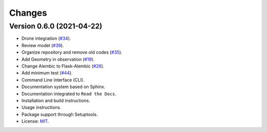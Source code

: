 ..
    This file is part of Sample Database Model.
    Copyright (C) 2020-2021 INPE.

    Sample Database Model is free software; you can redistribute it and/or modify it
    under the terms of the MIT License; see LICENSE file for more details.

Changes
=======

Version 0.6.0 (2021-04-22)
--------------------------

- Drone integration (`#34 <https://github.com/brazil-data-cube/sample-db-utils/issues/34>`_).

- Review model  (`#39 <https://github.com/brazil-data-cube/sample-db-utils/issues/39>`_).

- Organize repository and remove old codes (`#35 <https://github.com/brazil-data-cube/sample-db-utils/issues/35>`_).

- Add Geometry in observation (`#19 <https://github.com/brazil-data-cube/sample-db-utils/issues/19>`_).

- Change Alembic to Flask-Alembic (`#26 <https://github.com/brazil-data-cube/sample-db-utils/issues/26>`_).

- Add minimum test (`#44 <https://github.com/brazil-data-cube/sample-db-utils/issues/44>`_).

- Command Line Interface (CLI).

- Documentation system based on Sphinx.

- Documentation integrated to ``Read the Docs``.

- Installation and build instructions.

- Usage instructions.

- Package support through Setuptools.

- License: `MIT <https://github.com/gqueiroz/wtss.py/blob/master/LICENSE>`_.